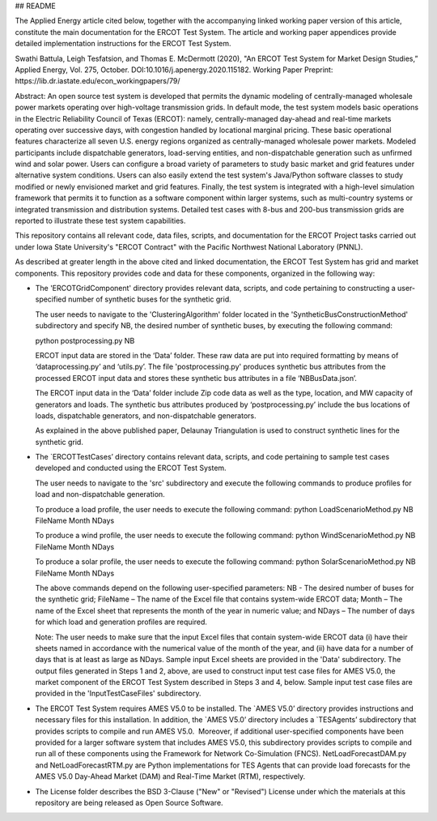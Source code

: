 ## README

The Applied Energy article cited below, together with the accompanying linked working paper version of this article, constitute the main documentation for the ERCOT Test System.  The article and working paper appendices provide detailed implementation instructions for the ERCOT Test System.
 
Swathi Battula, Leigh Tesfatsion, and Thomas E. McDermott (2020), "An ERCOT Test System for Market Design Studies,” Applied Energy, Vol. 275, October.  DOI:10.1016/j.apenergy.2020.115182. Working Paper Preprint:  https://lib.dr.iastate.edu/econ_workingpapers/79/
 
Abstract: An open source test system is developed that permits the dynamic modeling of centrally-managed wholesale power markets operating over high-voltage transmission grids. In default mode, the test system models basic operations in the Electric Reliability Council of Texas (ERCOT): namely, centrally-managed day-ahead and real-time markets operating over successive days, with congestion handled by locational marginal pricing. These basic operational features characterize all seven U.S. energy regions organized as centrally-managed wholesale power markets. Modeled participants include dispatchable generators, load-serving entities, and non-dispatchable generation such as unfirmed wind and solar power. Users can configure a broad variety of parameters to study basic market and grid features under alternative system conditions. Users can also easily extend the test system's Java/Python software classes to study modified or newly envisioned market and grid features. Finally, the test system is integrated with a high-level simulation framework that permits it to function as a software component within larger systems, such as multi-country systems or integrated transmission and distribution systems. Detailed test cases with 8-bus and 200-bus transmission grids are reported to illustrate these test system capabilities.
 
This repository contains all relevant code, data files, scripts, and documentation for the ERCOT Project tasks carried out under Iowa State University's "ERCOT Contract" with the Pacific Northwest National Laboratory (PNNL).

As described at greater length in the above cited and linked documentation, the ERCOT Test System has grid and market components.  This repository provides code and data for these components, organized in the following way:

* The 'ERCOTGridComponent' directory provides relevant data, scripts, and code pertaining to constructing a user-specified number of synthetic buses for the synthetic grid.

  The user needs to navigate to the 'ClusteringAlgorithm' folder located in the 'SyntheticBusConstructionMethod' subdirectory and specify NB, the desired number of synthetic buses, by executing the following command: 

  python postprocessing.py NB

  ERCOT input data are stored in the ‘Data’ folder.  These raw data are put into required formatting by means of ‘dataprocessing.py’ and ‘utils.py’.  The file 'postprocessing.py' produces synthetic bus attributes from the processed ERCOT input data and stores these synthetic bus attributes in a file ‘NBBusData.json’.  

  The ERCOT input data in the ‘Data’ folder include Zip code data as well as the type, location, and MW capacity of generators and loads.  The synthetic bus attributes produced by ‘postprocessing.py’ include the bus locations of loads, dispatchable generators, and non-dispatchable generators.

  As explained in the above published paper, Delaunay Triangulation is used to construct synthetic lines for the synthetic grid. 

* The `ERCOTTestCases’ directory contains relevant data, scripts, and code pertaining to sample test cases developed and conducted using the ERCOT Test System.

  The user needs to navigate to the 'src' subdirectory and execute the following commands to produce profiles for load and non-dispatchable generation.

  To produce a load profile, the user needs to execute the following command:  
  python LoadScenarioMethod.py NB FileName Month NDays

  To produce a wind profile, the user needs to execute the following command:  
  python WindScenarioMethod.py NB FileName Month NDays

  To produce a solar profile, the user needs to execute the following command: 
  python SolarScenarioMethod.py NB FileName Month NDays

  The above commands depend on the following user-specified parameters:   NB - The desired number of buses for the synthetic grid;  FileName – The name of the Excel file that contains system-wide ERCOT data;  Month – The name of the Excel sheet that represents the month of the year in numeric value; and NDays – The number of days for which load and generation profiles are required.

  Note: The user needs to make sure that the input Excel files that contain system-wide ERCOT data (i) have their sheets named in accordance with the numerical value of the month of the year, and (ii) have data for a number of days that is at least as large as NDays. Sample input Excel sheets are provided in the 'Data' subdirectory.
  The output files generated in Steps 1 and 2, above, are used to construct input test case files for AMES V5.0, the market component of the ERCOT Test System described in Steps 3 and 4, below.  Sample input test case files are provided in the 'InputTestCaseFiles' subdirectory.

* The ERCOT Test System requires AMES V5.0 to be installed.  The `AMES V5.0’ directory provides instructions and necessary files for this installation.  In addition, the `AMES V5.0’ directory includes a `TESAgents’ subdirectory that provides scripts to compile and run AMES V5.0.  Moreover, if additional user-specified components have been provided for a larger software system that includes AMES V5.0, this subdirectory provides scripts to compile and run all of these components using the Framework for Network Co-Simulation (FNCS).  NetLoadForecastDAM.py and NetLoadForecastRTM.py are Python implementations for TES Agents that can provide load forecasts for the AMES V5.0 Day-Ahead Market (DAM) and Real-Time Market (RTM), respectively.

* The License folder describes the BSD 3-Clause ("New" or "Revised") License under which the materials at this repository are being released as Open Source Software.
